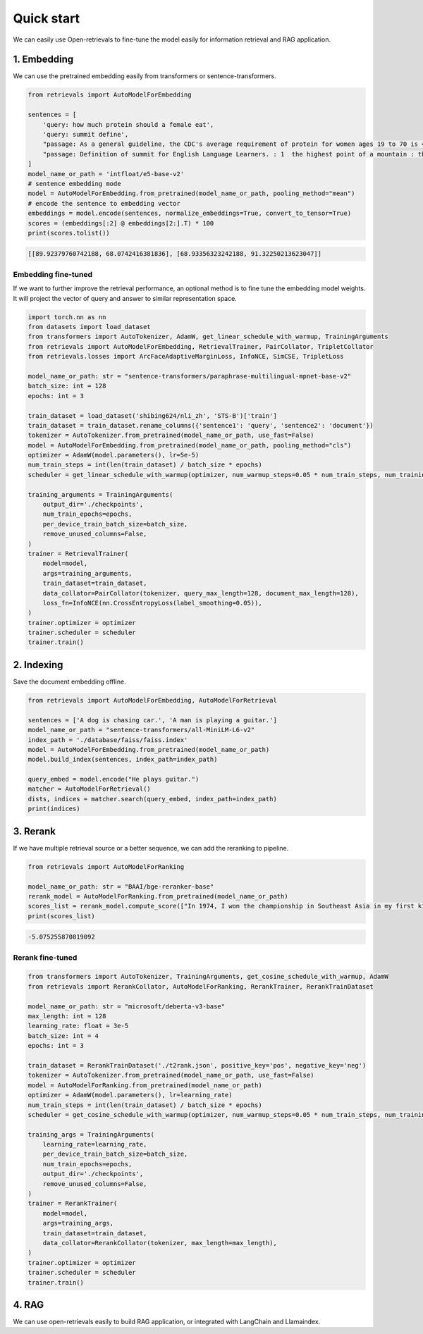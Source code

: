 Quick start
======================

.. _quick-start:

We can easily use Open-retrievals to fine-tune the model easily for information retrieval and RAG application.

.. image:: https://colab.research.google.com/assets/colab-badge.svg
    :target: https://colab.research.google.com/drive/1-WBMisdWLeHUKlzJ2DrREXY_kSV8vjP3?usp=sharing
    :alt: Open In Colab


1. Embedding
-----------------------------

We can use the pretrained embedding easily from transformers or sentence-transformers.

.. code-block:: python

    from retrievals import AutoModelForEmbedding

    sentences = [
        'query: how much protein should a female eat',
        'query: summit define',
        "passage: As a general guideline, the CDC's average requirement of protein for women ages 19 to 70 is 46 grams per day. ",
        "passage: Definition of summit for English Language Learners. : 1  the highest point of a mountain : the top of a mountain. : 2  the highest level."
    ]
    model_name_or_path = 'intfloat/e5-base-v2'
    # sentence embedding mode
    model = AutoModelForEmbedding.from_pretrained(model_name_or_path, pooling_method="mean")
    # encode the sentence to embedding vector
    embeddings = model.encode(sentences, normalize_embeddings=True, convert_to_tensor=True)
    scores = (embeddings[:2] @ embeddings[2:].T) * 100
    print(scores.tolist())

.. code::

    [[89.92379760742188, 68.0742416381836], [68.93356323242188, 91.32250213623047]]


Embedding fine-tuned
~~~~~~~~~~~~~~~~~~~~~~~~~~~~~

If we want to further improve the retrieval performance, an optional method is to fine tune the embedding model weights. It will project the vector of query and answer to similar representation space.

.. code-block:: python

    import torch.nn as nn
    from datasets import load_dataset
    from transformers import AutoTokenizer, AdamW, get_linear_schedule_with_warmup, TrainingArguments
    from retrievals import AutoModelForEmbedding, RetrievalTrainer, PairCollator, TripletCollator
    from retrievals.losses import ArcFaceAdaptiveMarginLoss, InfoNCE, SimCSE, TripletLoss

    model_name_or_path: str = "sentence-transformers/paraphrase-multilingual-mpnet-base-v2"
    batch_size: int = 128
    epochs: int = 3

    train_dataset = load_dataset('shibing624/nli_zh', 'STS-B')['train']
    train_dataset = train_dataset.rename_columns({'sentence1': 'query', 'sentence2': 'document'})
    tokenizer = AutoTokenizer.from_pretrained(model_name_or_path, use_fast=False)
    model = AutoModelForEmbedding.from_pretrained(model_name_or_path, pooling_method="cls")
    optimizer = AdamW(model.parameters(), lr=5e-5)
    num_train_steps = int(len(train_dataset) / batch_size * epochs)
    scheduler = get_linear_schedule_with_warmup(optimizer, num_warmup_steps=0.05 * num_train_steps, num_training_steps=num_train_steps)

    training_arguments = TrainingArguments(
        output_dir='./checkpoints',
        num_train_epochs=epochs,
        per_device_train_batch_size=batch_size,
        remove_unused_columns=False,
    )
    trainer = RetrievalTrainer(
        model=model,
        args=training_arguments,
        train_dataset=train_dataset,
        data_collator=PairCollator(tokenizer, query_max_length=128, document_max_length=128),
        loss_fn=InfoNCE(nn.CrossEntropyLoss(label_smoothing=0.05)),
    )
    trainer.optimizer = optimizer
    trainer.scheduler = scheduler
    trainer.train()


2. Indexing
-----------------------------

Save the document embedding offline.

.. code-block:: python

    from retrievals import AutoModelForEmbedding, AutoModelForRetrieval

    sentences = ['A dog is chasing car.', 'A man is playing a guitar.']
    model_name_or_path = "sentence-transformers/all-MiniLM-L6-v2"
    index_path = './database/faiss/faiss.index'
    model = AutoModelForEmbedding.from_pretrained(model_name_or_path)
    model.build_index(sentences, index_path=index_path)

    query_embed = model.encode("He plays guitar.")
    matcher = AutoModelForRetrieval()
    dists, indices = matcher.search(query_embed, index_path=index_path)
    print(indices)


3. Rerank
-----------------------------

If we have multiple retrieval source or a better sequence, we can add the reranking to pipeline.

.. code-block:: python

    from retrievals import AutoModelForRanking

    model_name_or_path: str = "BAAI/bge-reranker-base"
    rerank_model = AutoModelForRanking.from_pretrained(model_name_or_path)
    scores_list = rerank_model.compute_score(["In 1974, I won the championship in Southeast Asia in my first kickboxing match", "In 1982, I defeated the heavy hitter Ryu Long."])
    print(scores_list)

.. code::

    -5.075255870819092


Rerank fine-tuned
~~~~~~~~~~~~~~~~~~~~~~~~~~~~~

.. code-block:: python

    from transformers import AutoTokenizer, TrainingArguments, get_cosine_schedule_with_warmup, AdamW
    from retrievals import RerankCollator, AutoModelForRanking, RerankTrainer, RerankTrainDataset

    model_name_or_path: str = "microsoft/deberta-v3-base"
    max_length: int = 128
    learning_rate: float = 3e-5
    batch_size: int = 4
    epochs: int = 3

    train_dataset = RerankTrainDataset('./t2rank.json', positive_key='pos', negative_key='neg')
    tokenizer = AutoTokenizer.from_pretrained(model_name_or_path, use_fast=False)
    model = AutoModelForRanking.from_pretrained(model_name_or_path)
    optimizer = AdamW(model.parameters(), lr=learning_rate)
    num_train_steps = int(len(train_dataset) / batch_size * epochs)
    scheduler = get_cosine_schedule_with_warmup(optimizer, num_warmup_steps=0.05 * num_train_steps, num_training_steps=num_train_steps)

    training_args = TrainingArguments(
        learning_rate=learning_rate,
        per_device_train_batch_size=batch_size,
        num_train_epochs=epochs,
        output_dir='./checkpoints',
        remove_unused_columns=False,
    )
    trainer = RerankTrainer(
        model=model,
        args=training_args,
        train_dataset=train_dataset,
        data_collator=RerankCollator(tokenizer, max_length=max_length),
    )
    trainer.optimizer = optimizer
    trainer.scheduler = scheduler
    trainer.train()


4. RAG
-----------------------------

We can use open-retrievals easily to build RAG application, or integrated with LangChain and Llamaindex.
